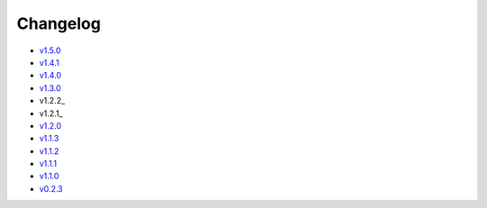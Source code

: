Changelog
=========

* v1.5.0_
* v1.4.1_
* v1.4.0_
* v1.3.0_
* v1.2.2_
* v1.2.1_
* v1.2.0_
* v1.1.3_
* v1.1.2_
* v1.1.1_
* v1.1.0_
* v0.2.3_

.. _v1.5.0: v1.5.0.html
.. _v1.4.1: v1.4.1.html
.. _v1.4.0: v1.4.0.html
.. _v1.3.0: v1.3.0.html
.. _v1.2.1: v1.2.2.html
.. _v1.2.1: v1.2.1.html
.. _v1.2.0: v1.2.0.html
.. _v1.1.3: v1.1.3.html
.. _v1.1.2: v1.1.2.html
.. _v1.1.1: v1.1.1.html
.. _v1.1.0: v1.0.0.html
.. _v0.2.3: v0.2.3.html
